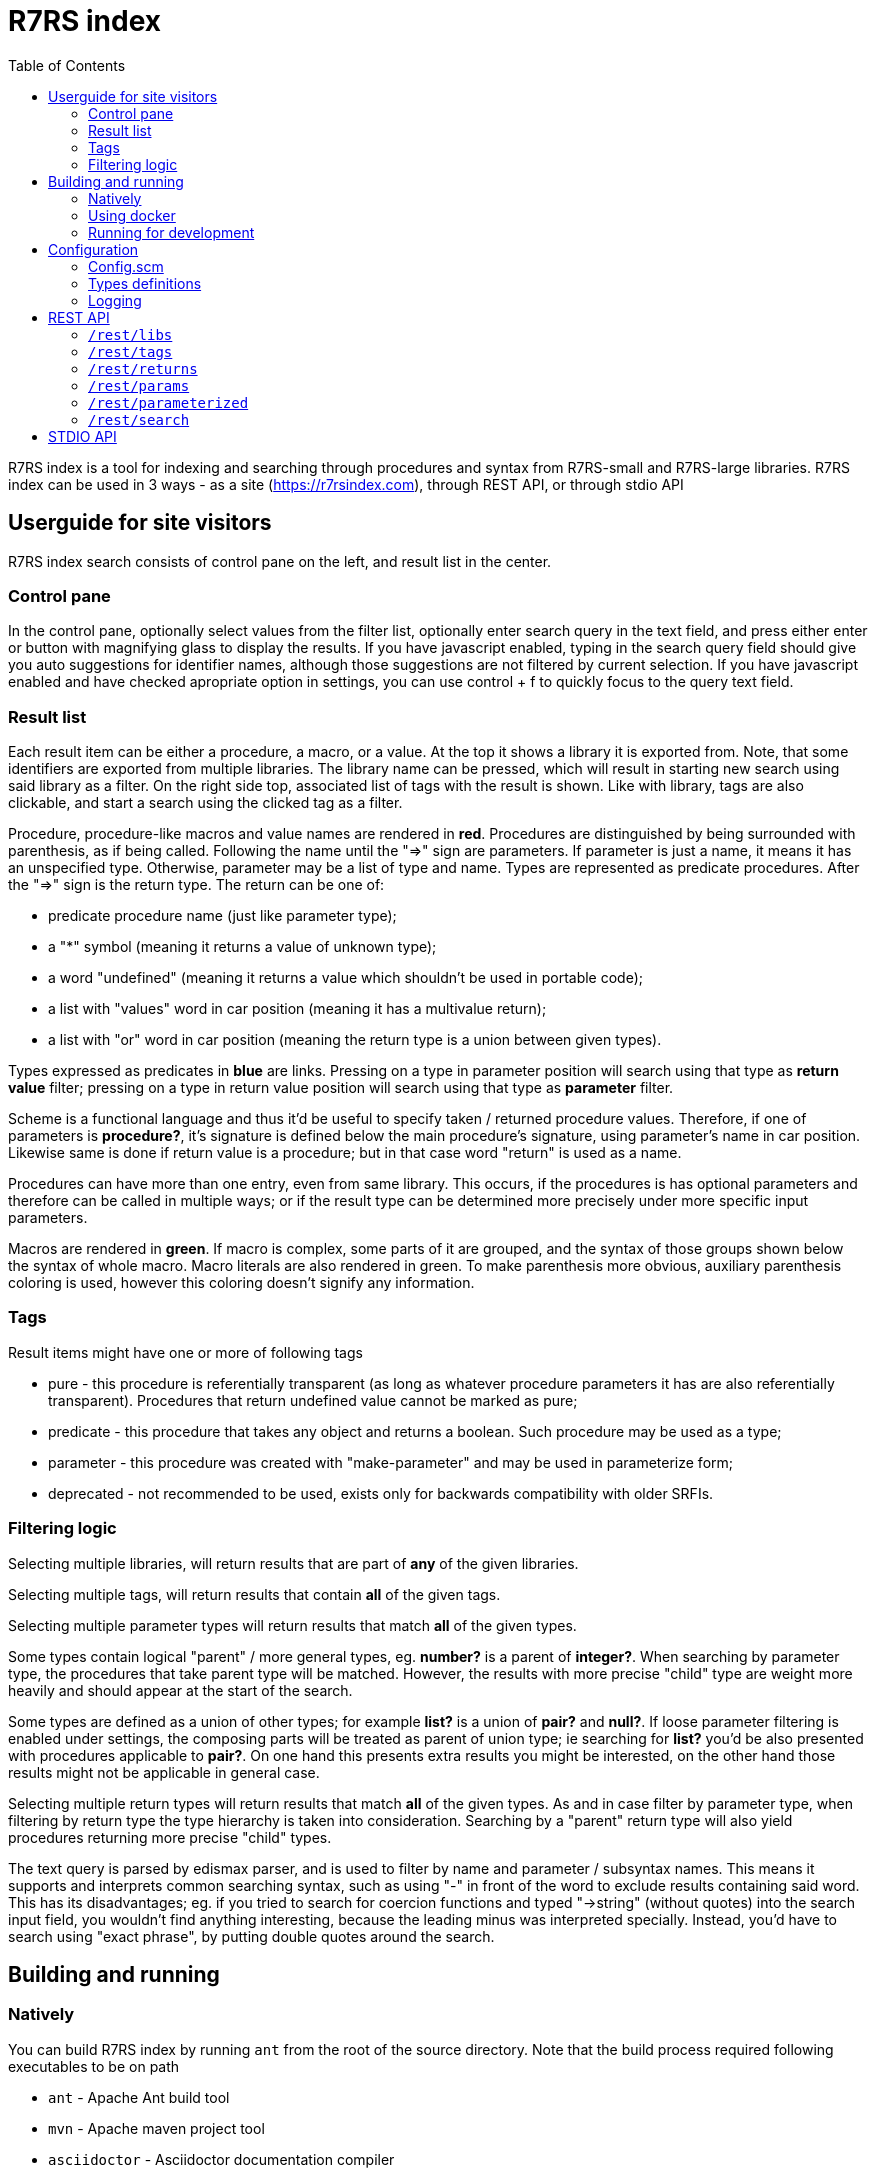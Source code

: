 = R7RS index
:toc: left

R7RS index is a tool for indexing and searching through procedures and syntax from R7RS-small and R7RS-large libraries.
R7RS index can be used in 3 ways - as a site (https://r7rsindex.com), through REST API, or through stdio API

== Userguide for site visitors

R7RS index search consists of control pane on the left, and result list in the center. 

=== Control pane

In the control pane, optionally select values from the filter list, optionally enter search query in the text field, and press either enter or button with magnifying glass to display the results. If you have javascript enabled, typing in the search query field should give you auto suggestions for identifier names, although those suggestions are not filtered by current selection. If you have javascript enabled and have checked apropriate option in settings, you can use control + f to quickly focus to the query text field.

=== Result list

Each result item can be either a procedure, a macro, or a value. At the top it shows a library it is exported from. Note, that some identifiers are exported from multiple libraries. The library name can be pressed, which will result in starting new search using said library as a filter. On the right side top, associated list of tags with the result is shown. Like with library, tags are also clickable, and start a search using the clicked tag as a filter.

Procedure, procedure-like macros and value names are rendered in *red*. Procedures are distinguished by being surrounded with parenthesis, as if being called. Following the name until the "=>" sign are parameters. If parameter is just a name, it means it has an unspecified type. Otherwise, parameter may be a list of type and name. Types are represented as predicate procedures. After the "=>" sign is the return type. The return can be one of: 

* predicate procedure name (just like parameter type); 

* a "*" symbol (meaning it returns a value of unknown type); 

* a word "undefined" (meaning it returns a value which shouldn't be used in portable code); 

* a list with "values" word in car position (meaning it has a multivalue return); 

* a list with "or" word in car position (meaning the return type is a union between given types). 

Types expressed as predicates in *blue* are links. Pressing on a type in parameter position will search using that type as *return value* filter; pressing on a type in return value position will search using that type as *parameter* filter.

Scheme is a functional language and thus it'd be useful to specify taken / returned procedure values. Therefore, if one of parameters is *procedure?*, it's signature is defined below the main procedure's signature, using parameter's name in car position. Likewise same is done if return value is a procedure; but in that case word "return" is used as a name.

Procedures can have more than one entry, even from same library. This occurs, if the procedures is has optional parameters and therefore can be called in multiple ways; or if the result type can be determined more precisely under more specific input parameters.

Macros are rendered in *green*. If macro is complex, some parts of it are grouped, and the syntax of those groups shown below the syntax of whole macro. Macro literals are also rendered in green. To make parenthesis more obvious, auxiliary parenthesis coloring is used, however this coloring doesn't signify any information.

=== Tags

Result items might have one or more of following tags

* pure - this procedure is referentially transparent (as long as whatever procedure parameters it has are also referentially transparent). Procedures that return undefined value cannot be marked as pure;
* predicate - this procedure that takes any object and returns a boolean. Such procedure may be used as a type;
* parameter - this procedure was created with "make-parameter" and may be used in parameterize form;
* deprecated - not recommended to be used, exists only for backwards compatibility with older SRFIs.

=== Filtering logic

Selecting multiple libraries, will return results that are part of *any* of the given libraries.

Selecting multiple tags, will return results that contain *all* of the given tags.

Selecting multiple parameter types will return results that match *all* of the given types. 

Some types contain logical "parent" / more general types, eg. *number?* is a parent of *integer?*. When searching by parameter type, the procedures that take parent type will be matched. However, the results with more precise "child" type are weight more heavily and should appear at the start of the search.

Some types are defined as a union of other types; for example *list?* is a union of *pair?* and *null?*. If loose parameter filtering is enabled under settings, the composing parts will be treated as parent of union type; ie searching for *list?* you'd be also presented with procedures applicable to *pair?*. On one hand this presents extra results you might be interested, on the other hand those results might not be applicable in general case.

Selecting multiple return types will return results that match *all* of the given types. As and in case filter by parameter type, when filtering by return type the type hierarchy is taken into consideration. Searching by a "parent" return type will also yield procedures returning more precise "child" types.

The text query is parsed by edismax parser, and is used to filter by name and parameter / subsyntax names. This means it supports and interprets common searching syntax, such as using "-" in front of the word to exclude results containing said word. This has its disadvantages; eg. if you tried to search for coercion functions and typed "->string" (without quotes) into the search input field, you wouldn't find anything interesting, because the leading minus was interpreted specially. Instead, you'd have to search using "exact phrase", by putting double quotes around the search.


== Building and running

=== Natively

You can build R7RS index by running `ant` from the root of the source directory. Note that the build process required following executables to be on path

* `ant` - Apache Ant build tool

* `mvn` - Apache maven project tool

* `asciidoctor` - Asciidoctor documentation compiler

After the build successfully completes, you should find everything R7RS index needs in `dist` directory.

Alternatively, you may find release zip available for downloads at https://github.com/arvyy/r7rs-index-site/releases.

Once you have the built version, you can run it using:

```
java -jar r7rs-index.jar
```

See <<Configuration>> section for configuring the application behavior.

=== Using docker

If you prefer using docker, you can build a docker image using

```
docker build -t r7rs-index -f docker/Dockerfile .
```

which can the be run with 

```
docker run -p 8080:8080 --init r7rs-index
```

The built image has same structure as a native build inside the `/app` path.

=== Running for development

First, install dependencies under kawa-web-collection submodule

```
cd kawa-web-collection
mvn install
```

Afterwards, run the application with

```
mvn kawa:run
```

== Configuration

=== Config.scm

Core application behavior is managed using a scm configuration file, containing a list of key-value pairs, where each key is a symbol (ie. an alist).
Running the application, first argument is interpreted as a path to configuration file. If not set, it defaults to `./config/configuration.scm`

The following is exhaustive list of valid properties
[cols="1l,3,1l"]
|===
| Property
| Description
| Default

| solr-embed
| Specify whether embed solr / lucene index inside the application itself (if `#t`), or connect to a standalone solr instance (if `#f`)
| #t

| solr-home
| Directory contain solr home / configuration. Relevant only if solr-embed is #t
| "./solrhome"

| solr-url
| Solr url to connect to. Relevant only if solr-embed is `#f`
| "http://localhost:8983/solr"

| solr-core
| Solr core to use
| "scmindex"

| enable-web
| Whether enable web ui and REST api
| #t

| port
| Which port to use. Relevant only if enable-web is `#t`
| 8080

| cache-templates
| Whether templates should be cached (ie compiled once and remembered). Use `#f` in development, so that you don't need to restart the app to see changes
| #t

| serve-static
| Whether application should serve static resources from ./static folder. Use `#f` if you have some other web server (eg nginx in front) serving the content.
| #t

| enable-repl
| Whether to enable stdio repl api
| #f

| spec-index
| Index of definitions to load (see Types definitions section)
| "./types/index.scm"
|===

=== Types definitions

Type definitions are structured into type files one for each library, and a single root index file which defines names and paths to those library files.
The index file is specified in configuration under `spec-index` property, with a default value "./types/index.scm".

Index should be a list of pairs - where `car` is a symbolic library name, and `cdr` is the file to load its definitions from.

```
(
    ((scheme base) . "types/scheme.base.scm")
)
```

Each library file is a list of entries, where each entry is an association list, using symbols as keys. An entry may be defining a function, a syntax macro, or a plain value.

[cols="1m,3a"]
|===
| key 
| description

| name
| The name of the function / syntax / value. The name doesn't have to be unique - in particular with procedures, definition is repeated for all possible invocation overloads with different parameter counts. Required.

| signature
| S-expr defining signature. The format depends on a type (function / syntax / value) being described.

== Function

In case of function, the format is `(lambda (<parameter> ...) <return type>)`

Each parameter is either of the form `(<type> param-name)` or just `param-name`, when type is "any". Each parameter may be succeeded by a `...` literal to indicate varargs / repetition.

Parameter type is either:

* a predicate name (eg. `list?`);

* a type union in the form of `(or <type> ...)` (eg. `(or list? number?)`). When using `or`, `#f` might be used as a type inside of it due to its common appearance as a "null" value.

Return type can be same as parameter type described above, plus:

* `undefined`, indicating a value that shouldn't be used in portable code (eg. result of `for-each`);

* `*`, indicating a useful value but of unknown type.

* `(values <type> ...)` form when the function returns more than one value.

== Syntax

In case of syntax, the format is `(syntax-rules (<keyword> ...) (<pattern> <optional-return-type>) ...)`

Pattern should be: symbol, `.`, `...`, or grouping of patterns inside `()`. If optional return type is provided, it describes
the resultant type when syntax is used as an expression. As a hatch to rendering outside of parens, use `(_append )` form, which concatenates its arguments.

== Value

In case of simple value, the format is `(value <type>)`

where type is same as described under functions.

| tags
| A list of symbols. Tags don't have inherent special treatment (ie., definition can make use of any tag it wants). 
Currently used tags are described in <<Tags>>

| subsigs
| Signatures of parameter / return functions in case of a higher order function; or syntax definition of pattern variables in case of syntax

== Function

Each entry in this list is a list, where first element is a parameter name (must match one of parameters in main signature), and second parameter
is its signature of same format as a main function's signature definition. To describe return value's signature, use `return` as a name.

== Syntax

Each entry in this list is a list, in the form of `(name <pattern> ...)`, where name should match one of identifiers
in other signature, and the pattern is as described in `signature`.

| syntax-param-signatures
| Applicable only to syntax type. The value is a list, where each element is itself a 2 element list. First element is a symbol, matching one of the symbols in the signature.
Second argument is parameter type definition, as described under functions. This allows annotating syntax when it expects to receive values of certain types for specific places in the pattern. 
|===


=== Logging

R7RS index uses logback for logging. By default (as defined in `src/main/resources/logback.xml`) it only does rolling file logging into `./logs` directory, and not into standard output.
You can provide custom logging configuration by running

```
java -Dlogback.configurationFile=/path/to/config.xml -jar r7rs-index.jar
```

Consult logback documentation for details.

== REST API

All of the following endpoints accept `wt` query parameter.
If the parameter's value is `sexpr`, the results are returned as if with `write`, using scheme-json convention
as defined in srfi 180. Otherwise, results are returned as json.

'''

=== `/rest/libs`

Libraries found in index as strings.

JSON schema
[source,json]
----
{
    "type": "array",
    "items": {
        "type": "string"
    }
}
----

'''

=== `/rest/tags` 

Tags found in index as strings.

JSON schema
[source,json]
----
{
    "type": "array",
    "items": {
        "type": "string"
    }
}
----

'''

=== `/rest/returns`

Types, which were used as a return type, found in index as strings.

JSON schema
[source,json]
----
{
    "type": "array",
    "items": {
        "type": "string"
    }
}
----

'''

=== `/rest/params`

Types, which were used as a parameter type, found in index as strings.

JSON schema
[source,json]
----
{
    "type": "array",
    "items": {
        "type": "string"
    }
}
----

'''

=== `/rest/parameterized`

Dynamic parameters (ie., ones created with `make-parameter`) that affect procedures in the index.

JSON schema
[source,json]
----
{
    "type": "array",
    "items": {
        "type": "string"
    }
}
----

'''

=== `/rest/search` 

Returns found identifiers and faceting meta data.

Query parameters

[cols="1l,3"]
|===
| query
| text search parameter. Query is parsed using edismax, and therefore some text tokens have special meaning

| start
| result offset (pagination).

| rows
| size of returned result list. Defaults to 40 if unspecified. 

| lib
| library filter. Possible values returned in `/rest/libs`. The parameter can appear multiple times, and the result will include procedures from any of given libraries.

| tag
| tag filter. Possible values returned in `/rest/tags`. The parameter can appear multiple times, and the result will include procedures which contain all given tags.

| param
| param type filter. Possible values returned in `/rest/params`. The parameter can appear multiple times, and the result will include procedures which contain all given parameter types.

| filter_loose
| whether enable loose filtering as described in <<Filtering logic>>

| return
| return type filter. Possible values returned in `/rest/returns`. The parameter can appear multiple times, and the result will include procedures which contain all given return types.

| parameterized
| return parameterization filter. Possible values returned in `/rest/parameterized`. The parameter can appear multiple times, and the result will include procedures which are parameterized by all values.
|===

JSON schema
[source,json]
----
{
    "type": "object",
    "properties": {
        "total": { "type": "integer" },
        "libs": { "$ref": "#/$defs/facet" },
        "params": { "$ref": "#/$defs/facet" },
        "returns": { "$ref": "#/$defs/facet" },
        "tags": { "$ref": "#/$defs/facet" },
        "parameterized": { "$ref": "#/$defs/facet" },
        "items": {
            "type": "array",
            "items": { "$ref": "#/$defs/search-item" }
        }
    },
    "$defs": {
        "facet": {
            "type": "array",
            "items": { "$ref": "#/$defs/facet-value"}
        },
        "facet-value": {
            "type": "object",
            "properties": {
                "value": { "type": "string" },
                "count": { "type": "integer" }
            }
        },
        "search-item": {
            "type": "object",
            "properties": {
                "lib": { "type": "string" },
                "name": { "type": "string" },
                "param_names": { 
                    "type": "array",
                    "items": { "type": "string" }
                },
                "signature": { "type": "string" },
                "param_signatures": { "type": "string" },
                "syntax_param_signatures": { "type": "string" },
                "tags": { 
                    "type": "array",
                    "items": { "type": "string" }
                },
                "param_types": { 
                    "type": "array",
                    "items": { "type": "string" }
                },
                "return_types": { 
                    "type": "array",
                    "items": { "type": "string" }
                },
                "super_types": { 
                    "type": "array",
                    "items": { "type": "string" }
                }
                "parameterized_by": { 
                    "type": "array",
                    "items": { "type": "string" }
                }
            }
        }
    }
}
----

== STDIO API

When enabled (see <<Configuration>>), program starts a repl, reading request from standard input, and returning response in standard output. The exchange is very similar to REST api, just through different medium. Therefore this section only describes how to call it, for the response format see REST description.

Each call should be a list, where a `car` denotes the endpoint. Possible endpoint values: `tags`, `params`, `returns`, `libs`, `parameterized`, `search`. First 5 endpoints do not take any parameters, therefore the call consists of a list of single element. `search` endpoint takes parameters by reading from alist in `cdr` position of the request list. Possible parameters : `start`, `rows`, `query`, `libs`, `param-types`, `return-types`, `tags`, `filter-param-loose?`, `parameterized`.

The response scheme object denoting json (in accordance with srfi 180), returned as if with `write`. In case of an error, a list will be returned in a form of `(error <cause>)`.

Some examples

[source, scheme]
----
; request
(libs)

; response
#("(scheme base)")
----

[source, scheme]
----
; request
(search (rows . 1) (tags pure))

; response
((items . #(...)) (total . 2000) (libs . #(...)))
----

[source, scheme]
----
; request
(foo)

; response
(error "#<ERROR unknown request endpoint>")
----
